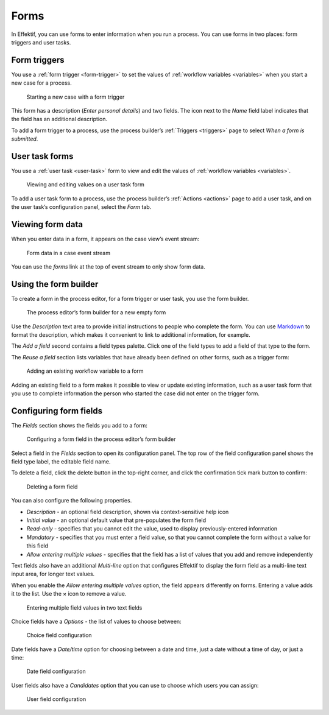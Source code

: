 .. _forms:

Forms
=====

In Effektif, you can use forms to enter information when you run a process.
You can use forms in two places: form triggers and user tasks.


Form triggers
-------------

You use a :ref:`form trigger <form-trigger>` 
to set the values of :ref:`workflow variables <variables>`
when you start a new case for a process.

.. figure:: /_static/images/forms/start-form.png

   Starting a new case with a form trigger

This form has a description
(`Enter personal details`)
and two fields.
The icon next to the `Name` field label indicates that the field has an additional description.

To add a form trigger to a process,
use the process builder’s :ref:`Triggers <triggers>` page to 
select `When a form is submitted`.


.. _user-task-form:

User task forms
---------------

You use a :ref:`user task <user-task>` form 
to view and edit the values of :ref:`workflow variables <variables>`.

.. figure:: /_static/images/forms/user-task-form.png

   Viewing and editing values on a user task form

To add a user task form to a process,
use the process builder’s :ref:`Actions <actions>` page to add a user task, 
and on the user task’s configuration panel, select the `Form` tab.


Viewing form data
-----------------

When you enter data in a form,
it appears on the case view’s event stream:

.. figure:: /_static/images/forms/event.png

   Form data in a case event stream

You can use the `forms` link at the top of event stream to only show form data.


Using the form builder
----------------------

To create a form in the process editor,
for a form trigger or user task,
you use the form builder.

.. figure:: /_static/images/forms/builder.png

   The process editor’s form builder for a new empty form

Use the `Description` text area to provide initial instructions to people who complete the form.
You can use `Markdown <http://daringfireball.net/projects/markdown/basics>`_ to format the description,
which makes it convenient to link to additional information, for example.

.. _Markdown: http://daringfireball.net/projects/markdown/basics

The `Add a field` second contains a field types palette.
Click one of the field types to add a field of that type to the form.

The `Reuse a field` section lists variables that have already been defined on other forms,
such as a trigger form:

.. figure:: /_static/images/forms/builder-reuse-field.png

   Adding an existing workflow variable to a form

Adding an existing field to a form makes it possible to view or update existing information,
such as a user task form that you use to complete information the person who started the case did not enter on the trigger form.


Configuring form fields
-----------------------

The `Fields` section shows the fields you add to a form:

.. figure:: /_static/images/forms/builder-edit-field.png

   Configuring a form field in the process editor’s form builder

Select a field in the `Fields` section to open its configuration panel. 
The top row of the field configuration panel shows the field type label,
the editable field name.

To delete a field,
click the delete button in the top-right corner,
and click the confirmation tick mark button to confirm:

.. figure:: /_static/images/forms/builder-delete-field.png

   Deleting a form field

You can also configure the following properties.

* `Description` - an optional field description, shown via context-sensitive help icon
* `Initial value` - an optional default value that pre-populates the form field
* `Read-only` - specifies that you cannot edit the value, used to display previously-entered information
* `Mandatory` - specifies that you must enter a field value, so that you cannot complete the form without a value for this field
* `Allow entering multiple values` - specifies that the field has a list of values that you add and remove independently

Text fields also have an additional `Multi-line` option that configures Effektif to display the form field as a multi-line text input area, for longer text values.

When you enable the `Allow entering multiple values` option, the field appears differently on forms.
Entering a value adds it to the list.
Use the × icon to remove a value.

.. figure:: /_static/images/forms/multiple-values.png

   Entering multiple field values in two text fields

Choice fields have a `Options` - the list of values to choose between:

.. figure:: /_static/images/forms/builder-choice.png

   Choice field configuration

Date fields have a `Date/time` option for choosing between a date and time, just a date without a time of day, or just a time:

.. figure:: /_static/images/forms/builder-date.png

   Date field configuration

User fields also have a `Candidates` option that you can use to choose which users you can assign:

.. figure:: /_static/images/forms/builder-user.png

   User field configuration

